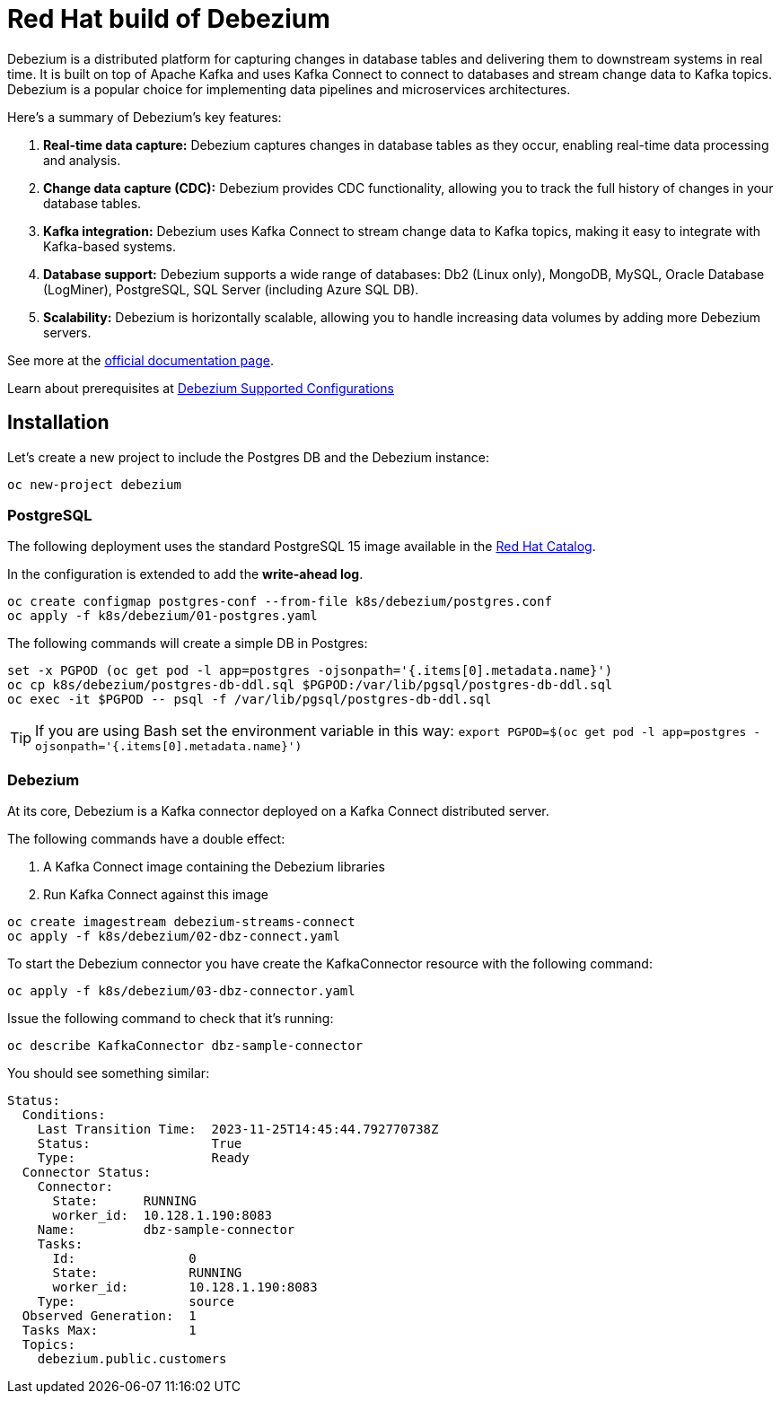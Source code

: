 = Red Hat build of Debezium

Debezium is a distributed platform for capturing changes in database tables and delivering them to downstream systems in real time. It is built on top of Apache Kafka and uses Kafka Connect to connect to databases and stream change data to Kafka topics. Debezium is a popular choice for implementing data pipelines and microservices architectures.

Here's a summary of Debezium's key features:

1. **Real-time data capture:** Debezium captures changes in database tables as they occur, enabling real-time data processing and analysis.

2. **Change data capture (CDC):** Debezium provides CDC functionality, allowing you to track the full history of changes in your database tables.

3. **Kafka integration:** Debezium uses Kafka Connect to stream change data to Kafka topics, making it easy to integrate with Kafka-based systems.

4. **Database support:** Debezium supports a wide range of databases: Db2 (Linux only), MongoDB, MySQL, Oracle Database (LogMiner), PostgreSQL, SQL Server (including Azure SQL DB).

5. **Scalability:** Debezium is horizontally scalable, allowing you to handle increasing data volumes by adding more Debezium servers.

See more at the https://access.redhat.com/documentation/en-us/red_hat_build_of_debezium[official documentation page].

Learn about prerequisites at https://access.redhat.com/articles/4938181[Debezium Supported Configurations]

== Installation

Let's create a new project to include the Postgres DB and the Debezium instance:

[source,console]
----
oc new-project debezium
----

=== PostgreSQL

The following deployment uses the standard PostgreSQL 15 image available in the https://catalog.redhat.com/:[Red Hat Catalog].

In the configuration is extended to add the **write-ahead log**.

[source,console]
----
oc create configmap postgres-conf --from-file k8s/debezium/postgres.conf
oc apply -f k8s/debezium/01-postgres.yaml
----

The following commands will create a simple DB in Postgres:

[source,console]
----
set -x PGPOD (oc get pod -l app=postgres -ojsonpath='{.items[0].metadata.name}')
oc cp k8s/debezium/postgres-db-ddl.sql $PGPOD:/var/lib/pgsql/postgres-db-ddl.sql
oc exec -it $PGPOD -- psql -f /var/lib/pgsql/postgres-db-ddl.sql
----

TIP: If you are using Bash set the environment variable in this way: `export PGPOD=$(oc get pod -l app=postgres -ojsonpath='{.items[0].metadata.name}')`

=== Debezium

At its core, Debezium is a Kafka connector deployed on a Kafka Connect distributed server.

The following commands have a double effect:

1. A Kafka Connect image containing the Debezium libraries
2. Run Kafka Connect against this image 

[source,console]
----
oc create imagestream debezium-streams-connect
oc apply -f k8s/debezium/02-dbz-connect.yaml
----

To start the Debezium connector you have create the KafkaConnector resource with the following command:

[source,console]
----
oc apply -f k8s/debezium/03-dbz-connector.yaml
----

Issue the following command to check that it's running:

[source,console]
----
oc describe KafkaConnector dbz-sample-connector
----

You should see something similar:

----
Status:
  Conditions:
    Last Transition Time:  2023-11-25T14:45:44.792770738Z
    Status:                True
    Type:                  Ready
  Connector Status:
    Connector:
      State:      RUNNING
      worker_id:  10.128.1.190:8083
    Name:         dbz-sample-connector
    Tasks:
      Id:               0
      State:            RUNNING
      worker_id:        10.128.1.190:8083
    Type:               source
  Observed Generation:  1
  Tasks Max:            1
  Topics:
    debezium.public.customers
----
